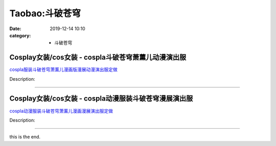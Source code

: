 Taobao:斗破苍穹
###############

:date: 2019-12-14 10:10
:category: + 斗破苍穹

Cosplay女装/cos女装 - cospla斗破苍穹萧薰儿动漫演出服
========================================================================

.. image:: https://img.alicdn.com/bao/uploaded/i4/56416920/O1CN01XGjt4j20zPWIqRrO7_!!56416920.jpg_300x300
   :alt: cospla服装斗破苍穹萧薰儿漫画版漫展动漫演出服定做

\ `cospla服装斗破苍穹萧薰儿漫画版漫展动漫演出服定做 <//s.click.taobao.com/t?e=m%3D2%26s%3DQ7olutj6Eo4cQipKwQzePOeEDrYVVa64lwnaF1WLQxlyINtkUhsv0EvhIBSUVMainQtg3Vl34jGbDNFqysmgm1%2BqIKQJ3JXRtMoTPL9YJHaTRAJy7E%2FdnkeSfk%2FNwBd41GPduzu4oNr6VMVbtwMkHHJk1B6xkziymkSTuATeE%2FWdGe4IbCJqTdGGeCiwp1oQzRa5aae7M%2BKYzE4eP7GAfPPnoqOQg1kfm25RJyoV3srb%2Bj264jXfTDWgCasZSt8qsHvoqMYfLX%2FGJe8N%2FwNpGw%3D%3D&scm=1007.30148.309617.0&pvid=cbc5dc42-94f0-4d28-8a99-90cf3acbb52c&app_pvid=59590_33.63.183.28_807_1678969443862&ptl=floorId:2836;originalFloorId:2836;pvid:cbc5dc42-94f0-4d28-8a99-90cf3acbb52c;app_pvid:59590_33.63.183.28_807_1678969443862&xId=2MEZWgQ5ym99hmkHBO1h6O9LBTWu1OdJc1nXK0gqsCR52bJrIVgCqs7zbKNvtpQM4H0P8WUsrHbVUbm0P5Wk4lgXP37TL2TOLXWqWFGvGp7v&union_lens=lensId%3AMAPI%401678969443%40213fb71c_0b8c_186ea609657_1d62%4001%40eyJmbG9vcklkIjoyODM2fQieie>`__

Description: 

------------------------

Cosplay女装/cos女装 - cospla动漫服装斗破苍穹漫展演出服
==========================================================================

.. image:: https://img.alicdn.com/bao/uploaded/i1/56416920/O1CN01FznWGf20zPWvBogS4_!!56416920.jpg_300x300
   :alt: cospla动漫服装斗破苍穹萧薰儿漫画漫展演出服定做

\ `cospla动漫服装斗破苍穹萧薰儿漫画漫展演出服定做 <//s.click.taobao.com/t?e=m%3D2%26s%3DHVLgM0dYx9wcQipKwQzePOeEDrYVVa64lwnaF1WLQxlyINtkUhsv0EvhIBSUVMainQtg3Vl34jGbDNFqysmgm1%2BqIKQJ3JXRtMoTPL9YJHaTRAJy7E%2FdnkeSfk%2FNwBd41GPduzu4oNr6VMVbtwMkHHJk1B6xkziy8xWPXsCnorn%2B%2BL7Vf78U8Er%2FONYaKDkzNazEVJLYKUtZ7Kid8ZhOqkoOKZrl45UtKqB3QPghJBNjLVp2WZJbh2Ahzz2m%2BqcqcSpj5qSCmbA%3D&scm=1007.30148.309617.0&pvid=cbc5dc42-94f0-4d28-8a99-90cf3acbb52c&app_pvid=59590_33.63.183.28_807_1678969443862&ptl=floorId:2836;originalFloorId:2836;pvid:cbc5dc42-94f0-4d28-8a99-90cf3acbb52c;app_pvid:59590_33.63.183.28_807_1678969443862&xId=1JEpwLId4al5Zuo3yxdgYhxXhOo1favRKXP0TMYqkRn1wc473RrpKB9jPJnv957GQu0ZLSWgjVR6JtT1ONRCsssgUwfzUMD7j5Lrm3WJVeVj&union_lens=lensId%3AMAPI%401678969443%40213fb71c_0b8c_186ea609657_1d63%4001%40eyJmbG9vcklkIjoyODM2fQieie>`__

Description: 

------------------------

this is the end.